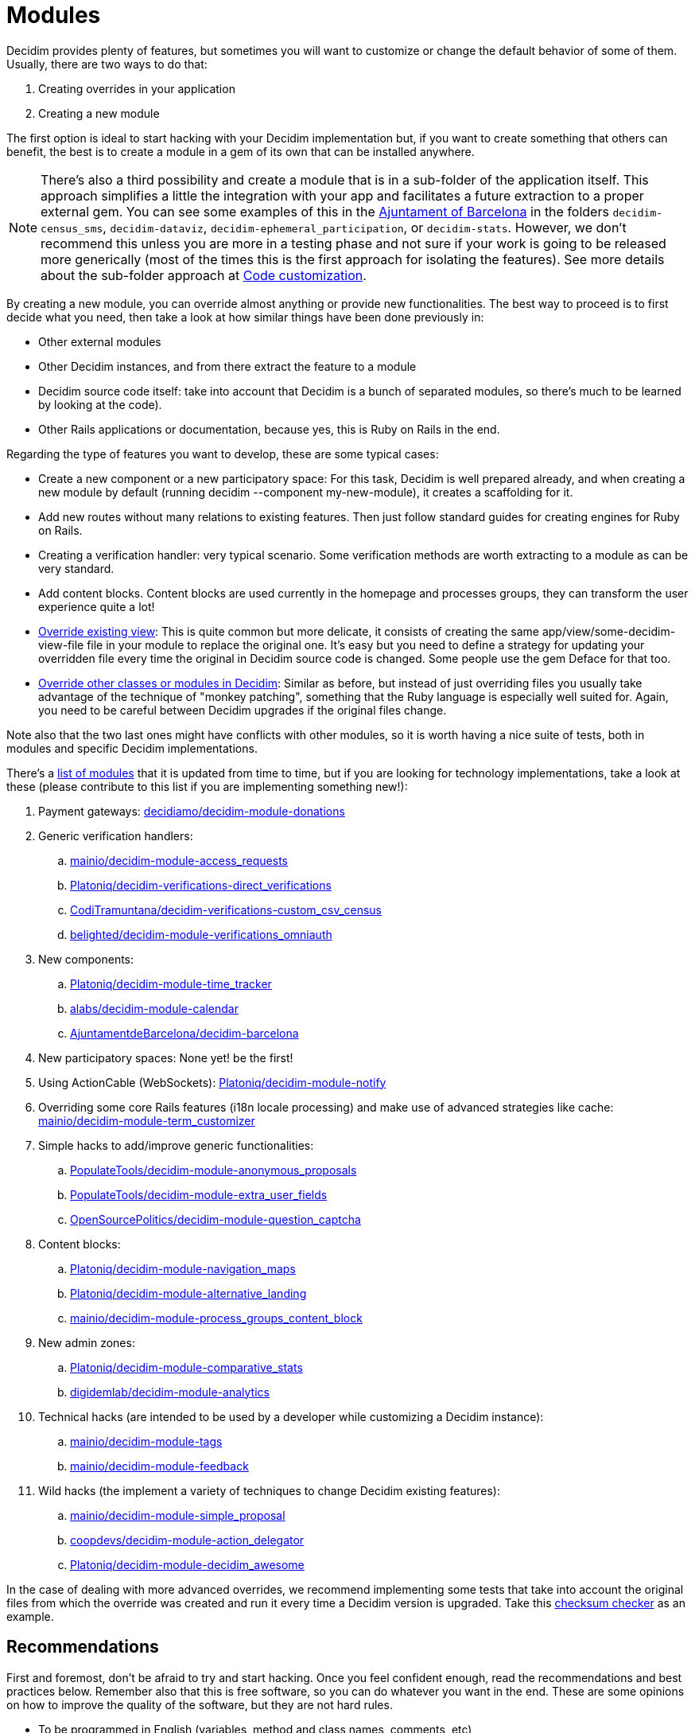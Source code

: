 = Modules

Decidim provides plenty of features, but sometimes you will want to customize or change the default behavior of some
of them. Usually, there are two ways to do that:

. Creating overrides in your application
. Creating a new module

The first option is ideal to start hacking with your Decidim implementation but, if you want to create something that others
can benefit, the best is to create a module in a gem of its own that can be installed anywhere.

NOTE: There's also a third possibility and create a module that is in a sub-folder of the application itself. This approach
simplifies a little the integration with your app and facilitates a future extraction to a proper external gem. You can
see some examples of this in the https://github.com/AjuntamentdeBarcelona/decidim-barcelona/tree/master/decidim-census_sms?rgh-link-date=2021-07-23T09%3A19%3A08Z[Ajuntament of Barcelona]
in the folders `decidim-census_sms`, `decidim-dataviz`, `decidim-ephemeral_participation`, or `decidim-stats`.
However, we don't recommend this unless you are more in a testing phase and not sure if your work is going to be released
more generically (most of the times this is the first approach for isolating the features). See more details about the sub-folder approach
at xref:customize:code.adoc[Code customization].

By creating a new module, you can override almost anything or provide new functionalities.
The best way to proceed is to first decide what you need, then take a look at how similar things have been done previously in:

- Other external modules
- Other Decidim instances, and from there extract the feature to a module
- Decidim source code itself: take into account that Decidim is a bunch of separated modules, so there's much to be learned by looking at the code).
- Other Rails applications or documentation, because yes, this is Ruby on Rails in the end.

Regarding the type of features you want to develop, these are some typical cases:

- Create a new component or a new participatory space: For this task, Decidim is well prepared already, and when creating a new module by default (running decidim --component my-new-module), it creates a scaffolding for it.
- Add new routes without many relations to existing features. Then just follow standard guides for creating engines for Ruby on Rails.
- Creating a verification handler: very typical scenario. Some verification methods are worth extracting to a module as can be very standard.
- Add content blocks. Content blocks are used currently in the homepage and processes groups, they can transform the user experience quite a lot!
- xref:customize:views.adoc[Override existing view]: This is quite common but more delicate, it consists of creating the same app/view/some-decidim-view-file file in your module to replace the original one. It's easy but you need to define a strategy for updating your overridden file every time the original in Decidim source code is changed. Some people use the gem Deface for that too.
- xref:customize:code.adoc[Override other classes or modules in Decidim]: Similar as before, but instead of just overriding files you usually take advantage of the technique of "monkey patching", something that the Ruby language is especially well suited for. Again, you need to be careful between Decidim upgrades if the original files change.

Note also that the two last ones might have conflicts with other modules, so it is worth having a nice suite of tests, both in modules and specific Decidim implementations.

There's a https://decidim.org/modules/[list of modules] that it is updated from time to time, but if you are looking for technology implementations, take a look at these (please contribute to this list if you are implementing something new!):

. Payment gateways: https://github.com/decidiamo/decidim-module-donations[decidiamo/decidim-module-donations]
. Generic verification handlers:
.. https://github.com/mainio/decidim-module-access_requests[mainio/decidim-module-access_requests]
.. https://github.com/Platoniq/decidim-verifications-direct_verifications[Platoniq/decidim-verifications-direct_verifications]
.. https://github.com/CodiTramuntana/decidim-verifications-custom_csv_census[CodiTramuntana/decidim-verifications-custom_csv_census]
.. https://github.com/belighted/decidim-module-verifications_omniauth[belighted/decidim-module-verifications_omniauth]
. New components:
.. https://github.com/Platoniq/decidim-module-time_tracker[Platoniq/decidim-module-time_tracker]
.. https://github.com/alabs/decidim-module-calendar[alabs/decidim-module-calendar]
.. https://github.com/AjuntamentdeBarcelona/decidim-barcelona/tree/master/decidim-dataviz[AjuntamentdeBarcelona/decidim-barcelona]
. New participatory spaces: None yet! be the first!
. Using ActionCable (WebSockets): https://github.com/Platoniq/decidim-module-notify[Platoniq/decidim-module-notify]
. Overriding some core Rails features (i18n locale processing) and make use of advanced strategies like cache: https://github.com/mainio/decidim-module-term_customizer[mainio/decidim-module-term_customizer]
. Simple hacks to add/improve generic functionalities:
.. https://github.com/PopulateTools/decidim-module-anonymous_proposals[PopulateTools/decidim-module-anonymous_proposals]
.. https://github.com/PopulateTools/decidim-module-extra_user_fields[PopulateTools/decidim-module-extra_user_fields]
.. https://github.com/OpenSourcePolitics/decidim-module-question_captcha[OpenSourcePolitics/decidim-module-question_captcha]
. Content blocks:
.. https://github.com/Platoniq/decidim-module-navigation_maps[Platoniq/decidim-module-navigation_maps]
.. https://github.com/Platoniq/decidim-module-alternative_landing[Platoniq/decidim-module-alternative_landing]
.. https://github.com/mainio/decidim-module-process_groups_content_block[mainio/decidim-module-process_groups_content_block]
. New admin zones:
.. https://github.com/Platoniq/decidim-module-comparative_stats[Platoniq/decidim-module-comparative_stats]
.. https://github.com/digidemlab/decidim-module-analytics[digidemlab/decidim-module-analytics]
. Technical hacks (are intended to be used by a developer while customizing a Decidim instance):
.. https://github.com/mainio/decidim-module-tags[mainio/decidim-module-tags]
.. https://github.com/mainio/decidim-module-feedback[mainio/decidim-module-feedback]
. Wild hacks (the implement a variety of techniques to change Decidim existing features):
.. https://github.com/mainio/decidim-module-simple_proposal[mainio/decidim-module-simple_proposal]
.. https://github.com/coopdevs/decidim-module-action_delegator[coopdevs/decidim-module-action_delegator]
.. https://github.com/Platoniq/decidim-module-decidim_awesome[Platoniq/decidim-module-decidim_awesome]

In the case of dealing with more advanced overrides, we recommend implementing some tests that take into account the original files from which the override was created and run it every time a Decidim version is upgraded. Take this https://github.com/coopdevs/decidim-module-action_delegator/blob/master/spec/lib/overrides_spec.rb[checksum checker] as an example.

== Recommendations

First and foremost, don't be afraid to try and start hacking. Once you feel confident enough, read the recommendations
and best practices below. Remember also that this is free software, so you can do whatever you want in the end.
These are some opinions on how to improve the quality of the software, but they are not hard rules.

* To be programmed in English (variables, method and class names, comments, etc)
* To have tests and continuous integration with good test coverage
* To have documentation in English, explaining:
  . all the available commands (rake tasks and such)
  . screenshots of the admin and participant UI
  . steps to install it
  . feel free to add in the README if you want who's developing/sponsoring it:
    - The gem has been developed by $Your_Employer
    - Development of this gem has been sponsored by $Your_Customer
  . steps to run the tests locally
  . how do you want to accept contributions
* To follow our same rules regarding https://github.com/decidim/decidim/blob/develop/.rubocop.yml[code styling]
* To have a license file that's compatible with Decidim license (GPL Affero 3)
* To have a valid .gemspec file
* To follow the Decidim Social Contract
* To have a description and other metadata (ie tags) on GitHub or another platform, so it's more discoverable
* Has good i18 support (all the strings that could be translated are in config/locales/en.yml)
* If you upload it to GitHub, do it with the naming *decidim-module-<engine_name>*, so it's easier to find on
the https://github.com/decidim/decidim/network/dependents[dependency graph]. See discussion at https://github.com/decidim/decidim/issues/2396[GitHub].
* To use Decidim features and APIs when relevant:
  . Using the Admin panel
  . Generate logs on Admin panel if admins can operate on it
  . GraphQL API
  . Data Portability
  . Endorsable
  . Followable
  . Embeddable
  . Notifications
  . If it's a new space, then it should be compatible with the "Context help"
* Upload the Gem to Rubygems.org so it's easier to deploy to other apps
* To https://decidim.org/contact/[contact us] so we can publish it at https://decidim.org/modules/[Modules page]

== Example

A typical engine looks like the following:

[source,ruby]
----
module Decidim
  module Verifications
    module MyVerifier
      # This is an engine that authorizes users by doing a custom verification.
      class Engine < ::Rails::Engine
        isolate_namespace Decidim::Verifications::MyVerifier

        paths["db/migrate"] = nil
        paths["lib/tasks"] = nil

        routes do
          resource :authorizations, only: [:new, :create, :edit, :update], as: :authorization

          root to: "authorizations#new"
        end

        # This is a Dedicim::Verifications specific initializer
        initializer "decidim.my_verifier_verification_workflow" do |_app|
          Decidim::Verifications.register_workflow(:my_verifier) do |workflow|
            workflow.engine = Decidim::Verifications::MyVerifier::Engine
          end
        end

        # more initializers here...

      end
    end
  end
end
----

It is a standard Ruby on Rails engine.

== Decidim gotchas with engines

If you have an external module that defines rake tasks and more than one
engine, you probably want to add `paths["lib/tasks"]= nil` to all engines but
the main one, otherwise the tasks you define are probably running multiple
times unintentionally. Check #3892 for more details.
